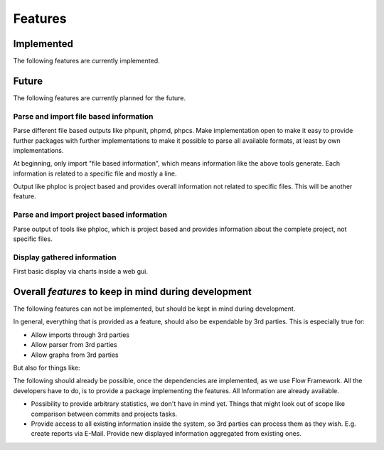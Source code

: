 .. _features:

Features
========

Implemented
-----------

The following features are currently implemented.

Future
------

The following features are currently planned for the future.

Parse and import file based information
^^^^^^^^^^^^^^^^^^^^^^^^^^^^^^^^^^^^^^^

Parse different file based outputs like phpunit, phpmd, phpcs. Make implementation open to make it
easy to provide further packages with further implementations to make it possible to parse all
available formats, at least by own implementations.

At beginning, only import "file based information", which means information like the above tools
generate. Each information is related to a specific file and mostly a line.

Output like phploc is project based and provides overall information not related to specific files.
This will be another feature.

Parse and import project based information
^^^^^^^^^^^^^^^^^^^^^^^^^^^^^^^^^^^^^^^^^^

Parse output of tools like phploc, which is project based and provides information about the
complete project, not specific files.

Display gathered information
^^^^^^^^^^^^^^^^^^^^^^^^^^^^

First basic display via charts inside a web gui.


Overall *features* to keep in mind during development
-----------------------------------------------------

The following features can not be implemented, but should be kept in mind during development.

In general, everything that is provided as a feature, should also be expendable by 3rd parties.
This is especially true for:

- Allow imports through 3rd parties

- Allow parser from 3rd parties

- Allow graphs from 3rd parties

But also for things like:

The following should already be possible, once the dependencies are implemented, as we use Flow
Framework. All the developers have to do, is to provide a package implementing the features. All
Information are already available.

- Possibility to provide arbitrary statistics, we don't have in mind yet. Things that might look out
  of scope like comparison between commits and projects tasks.

- Provide access to all existing information inside the system, so 3rd parties can process them as
  they wish. E.g. create reports via E-Mail. Provide new displayed information aggregated from
  existing ones.

